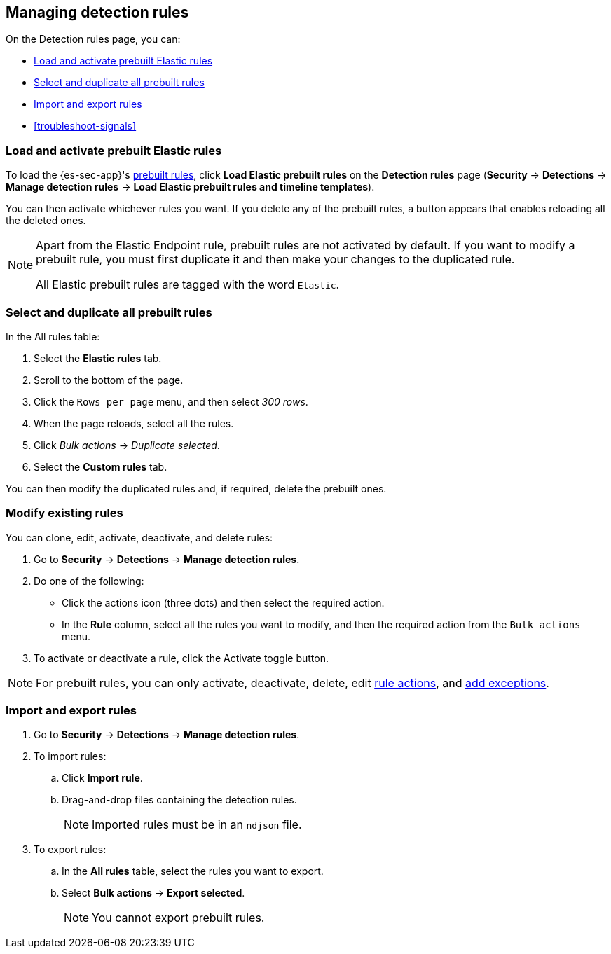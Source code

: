 [[rules-ui-management]]
[role="xpack"]
== Managing detection rules

On the Detection rules page, you can:

* <<load-prebuilt-rules>>
* <<select-all-prebuilt-rules>>
* <<import-export-rules-ui>>
* <<troubleshoot-signals>>

[float]
[[load-prebuilt-rules]]
=== Load and activate prebuilt Elastic rules

To load the {es-sec-app}'s <<prebuilt-rules, prebuilt rules>>, click
*Load Elastic prebuilt rules* on the *Detection rules* page (*Security* -> 
*Detections* -> *Manage detection rules* ->
*Load Elastic prebuilt rules and timeline templates*).

You can then activate whichever rules you want. If you delete any of the
prebuilt rules, a button appears that enables reloading all the deleted
ones.

[NOTE]
==============
Apart from the Elastic Endpoint rule, prebuilt rules are not activated by
default. If you want to modify a prebuilt rule, you must first duplicate it
and then make your changes to the duplicated rule.

All Elastic prebuilt rules are tagged with the word `Elastic`.
==============

[float]
[[select-all-prebuilt-rules]]
=== Select and duplicate all prebuilt rules

In the All rules table:

. Select the *Elastic rules* tab.
. Scroll to the bottom of the page.
. Click the `Rows per page` menu, and then select _300 rows_.
. When the page reloads, select all the rules.
. Click _Bulk actions_ -> _Duplicate selected_.
. Select the *Custom rules* tab.

You can then modify the duplicated rules and, if required, delete the prebuilt 
ones.

[float]
[[manage-rules-ui]]
=== Modify existing rules

You can clone, edit, activate, deactivate, and delete rules:

. Go to *Security* -> *Detections* -> *Manage detection rules*.
. Do one of the following:
* Click the actions icon (three dots) and then select the required action.
* In the *Rule* column, select all the rules you want to modify, and then the 
required action from the `Bulk actions` menu.
. To activate or deactivate a rule, click the Activate toggle button.

NOTE: For prebuilt rules, you can only activate, deactivate, delete, edit
<<rule-actions, rule actions>>, and <<detections-ui-exceptions, add exceptions>>. 

[float]
[[import-export-rules-ui]]
=== Import and export rules

. Go to *Security* -> *Detections* -> *Manage detection rules*.
. To import rules:
.. Click *Import rule*.
.. Drag-and-drop files containing the detection rules.
+
NOTE: Imported rules must be in an `ndjson` file.

. To export rules:
.. In the *All rules* table, select the rules you want to export.
.. Select *Bulk actions* -> *Export selected*.
+
NOTE: You cannot export prebuilt rules.

